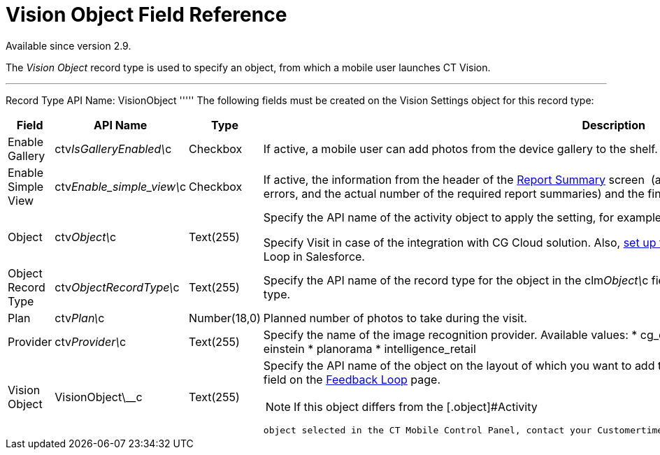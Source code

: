 = Vision Object Field Reference

Available since version 2.9.

The _Vision Object_ record type is used to specify an object, from which
a mobile user launches CT Vision.

'''''

Record Type API Name: [.apiobject]#VisionObject# ''''' The following fields must be created on the [.object]#Vision Settings# object for this record type:

[width="100%",cols="25%,25%,25%,25%",]
|=======================================================================
|*Field* |*API Name* |*Type* |*Description*

|Enable Gallery |[.apiobject]#ctv__IsGalleryEnabled\__c# |Checkbox |If active, a mobile user can add photos from the device gallery to the shelf. |Enable Simple View |[.apiobject]#ctv__Enable_simple_view\__c#
|Checkbox |If active, the information from the header of the
link:working-with-ct-vision-in-the-ct-mobile-app.html#h2__1221438961[Report
Summary] screen  (actual and planned number of photos, the number of
errors, and the actual number of the required report summaries) and the
final summary report will not be displayed.

|Object |[.apiobject]#ctv__Object\__c# |Text(255) a| Specify the API name of the activity object to apply the setting, for example, [.apiobject]#CTCPG__Activity\__c#.

Specify [.apiobject]#Visit# in case of the integration with CG Cloud solution. Also, link:vision-account-object-field-reference.html[set up the account object] for the correct operation of Feedback Loop in Salesforce. |Object Record Type |[.apiobject]#ctv__ObjectRecordType\__c# |Text(255)
|Specify the API name of the record type for the object in the
[.apiobject]#clm__Object\__c# field to apply the setting for the corresponding record type. |Plan |[.apiobject]#ctv__Plan\__c# |Number(18,0) |Planned number of
photos to take during the visit.

|Provider |[.apiobject]#ctv__Provider\__c# |Text(255) a| Specify the name of the image recognition provider. Available values: * cg_cloud * vision * vision_light * vertex * easypicky * einstein * planorama * intelligence_retail |Vision Object |[.apiobject]#VisionObject\__c# |Text(255) a|
Specify the API name of the object on the layout of which you want to
add the *CT Vision* button. Also, you can filter records by this field
on the
link:working-with-ct-vision-in-salesforce.html#h2__1484451922[Feedback
Loop] page.

[NOTE]
====
If this object differs from the [.object]#Activity
====

 object selected in the CT Mobile Control Panel, contact your Customertimes team manager to perform an additional configuration.# |===================================================================
====

